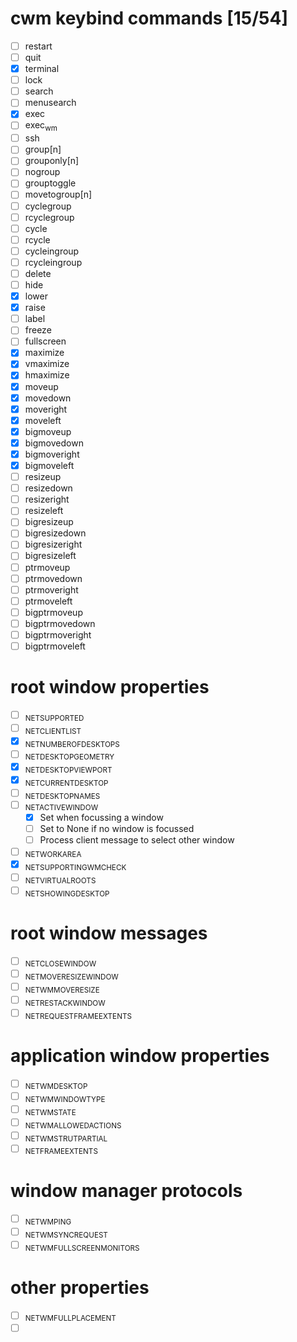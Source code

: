 * cwm keybind commands [15/54]
  - [ ] restart
  - [ ] quit
  - [X] terminal
  - [ ] lock
  - [ ] search
  - [ ] menusearch
  - [X] exec
  - [ ] exec_wm
  - [ ] ssh
  - [ ] group[n]
  - [ ] grouponly[n]
  - [ ] nogroup
  - [ ] grouptoggle
  - [ ] movetogroup[n]
  - [ ] cyclegroup
  - [ ] rcyclegroup
  - [ ] cycle
  - [ ] rcycle
  - [ ] cycleingroup
  - [ ] rcycleingroup
  - [ ] delete
  - [ ] hide
  - [X] lower
  - [X] raise
  - [ ] label
  - [ ] freeze
  - [ ] fullscreen
  - [X] maximize
  - [X] vmaximize
  - [X] hmaximize
  - [X] moveup
  - [X] movedown
  - [X] moveright
  - [X] moveleft
  - [X] bigmoveup
  - [X] bigmovedown
  - [X] bigmoveright
  - [X] bigmoveleft
  - [ ] resizeup
  - [ ] resizedown
  - [ ] resizeright
  - [ ] resizeleft
  - [ ] bigresizeup
  - [ ] bigresizedown
  - [ ] bigresizeright
  - [ ] bigresizeleft
  - [ ] ptrmoveup
  - [ ] ptrmovedown
  - [ ] ptrmoveright
  - [ ] ptrmoveleft
  - [ ] bigptrmoveup
  - [ ] bigptrmovedown
  - [ ] bigptrmoveright
  - [ ] bigptrmoveleft
* root window properties
  - [ ] _NET_SUPPORTED
  - [ ] _NET_CLIENT_LIST
  - [X] _NET_NUMBER_OF_DESKTOPS
  - [ ] _NET_DESKTOP_GEOMETRY
  - [X] _NET_DESKTOP_VIEWPORT
  - [X] _NET_CURRENT_DESKTOP
  - [ ] _NET_DESKTOP_NAMES
  - [-] _NET_ACTIVE_WINDOW
    - [X] Set when focussing a window
    - [ ] Set to None if no window is focussed
    - [ ] Process client message to select other window
  - [ ] _NET_WORKAREA
  - [X] _NET_SUPPORTING_WM_CHECK
  - [ ] _NET_VIRTUAL_ROOTS
  - [ ] _NET_SHOWING_DESKTOP
* root window messages
  - [ ] _NET_CLOSE_WINDOW
  - [ ] _NET_MOVERESIZE_WINDOW
  - [ ] _NET_WM_MOVERESIZE
  - [ ] _NET_RESTACK_WINDOW
  - [ ] _NET_REQUEST_FRAME_EXTENTS
* application window properties
  - [ ] _NET_WM_DESKTOP
  - [ ] _NET_WM_WINDOW_TYPE
  - [ ] _NET_WM_STATE
  - [ ] _NET_WM_ALLOWED_ACTIONS
  - [ ] _NET_WM_STRUT_PARTIAL
  - [ ] _NET_FRAME_EXTENTS
* window manager protocols
  - [ ] _NET_WM_PING
  - [ ] _NET_WM_SYNC_REQUEST
  - [ ] _NET_WM_FULLSCREEN_MONITORS
* other properties
  - [ ] _NET_WM_FULL_PLACEMENT
  - [ ]
